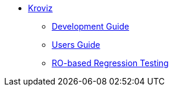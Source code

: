 
* xref:incubator:kroviz:about.adoc[Kroviz]

** xref:incubator:kroviz:DevelopmentGuide.adoc[Development Guide]
** xref:incubator:kroviz:UsersGuide.adoc[Users Guide]
** xref:incubator:kroviz:regression-test.adoc[RO-based Regression Testing]
